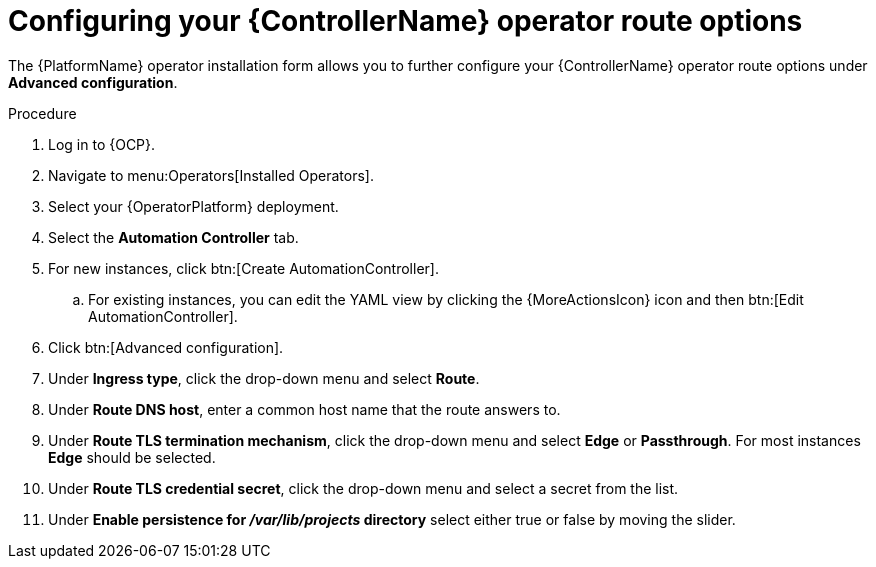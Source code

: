 [id="proc-configuring-controller-route-options_{context}"]

= Configuring your {ControllerName} operator route options

The {PlatformName} operator installation form allows you to further configure your {ControllerName} operator route options under *Advanced configuration*.

.Procedure
. Log in to {OCP}.
. Navigate to menu:Operators[Installed Operators].
. Select your {OperatorPlatform} deployment.
. Select the *Automation Controller* tab. 
. For new instances, click btn:[Create AutomationController].
.. For existing instances, you can edit the YAML view by clicking the {MoreActionsIcon} icon and then btn:[Edit AutomationController].
. Click btn:[Advanced configuration].
. Under *Ingress type*, click the drop-down menu and select *Route*.
. Under *Route DNS host*, enter a common host name that the route answers to.
. Under *Route TLS termination mechanism*, click the drop-down menu and select *Edge* or *Passthrough*. For most instances *Edge* should be selected.
. Under *Route TLS credential secret*, click the drop-down menu and select a secret from the list.
. Under *Enable persistence for __/var/lib/projects__ directory* select either true or false by moving the slider.
